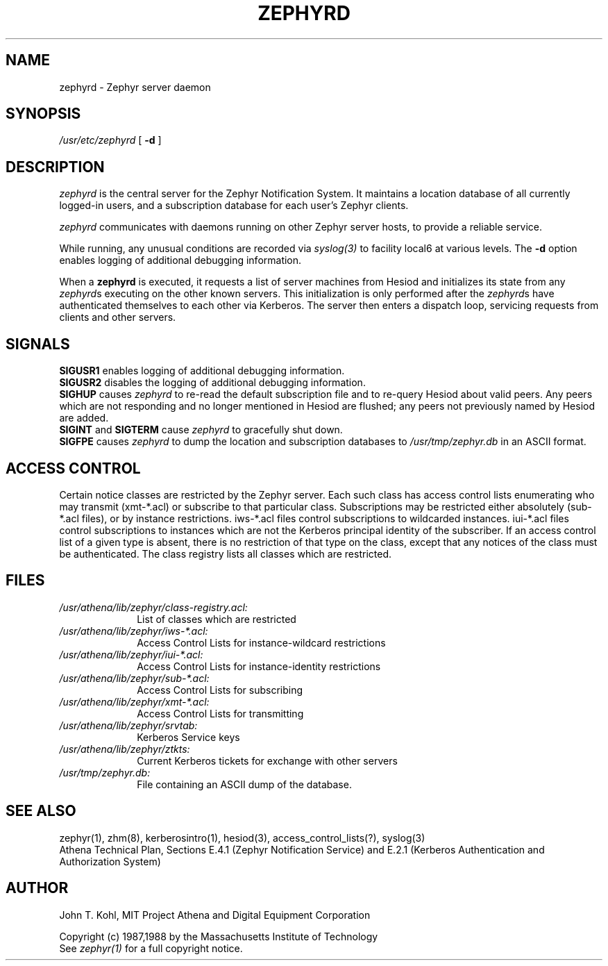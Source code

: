 .\"	$Source$
.\"	$Author$
.\"	$Header$
.\"
.\" Copyright 1987 by the Massachusetts Institute of Technology
.\" All rights reserved.  The file /usr/include/zephyr/mit-copyright.h
.\" specifies the terms and conditions for redistribution.
.\"
.\"	$Source$
.\"	$Header$
.\"
.TH ZEPHYRD 8 "July 1, 1988" "MIT Project Athena"
.ds ]W MIT Project Athena
.SH NAME
zephyrd \- Zephyr server daemon
.SH SYNOPSIS
.I /usr/etc/zephyrd
[
.BI \-d
]
.SH DESCRIPTION
.I zephyrd
is the central server for the Zephyr Notification System.
It maintains a location database of all currently logged-in users, and a
subscription database for each user's Zephyr clients.
.PP
.I zephyrd 
communicates with daemons running on other Zephyr server hosts, to
provide a reliable service.
.PP
While running, any unusual conditions are recorded via 
.I syslog(3)
to facility local6 at various levels.
The
.BI \-d
option enables logging of additional debugging information.
.PP
When a
.B zephyrd
is executed, it requests a list of server machines from Hesiod and
initializes its state from any
\fIzephyrd\fRs executing on the other known servers.  This initialization
is only performed after the \fIzephyrd\fRs have authenticated themselves
to each other via Kerberos.
The server then enters a dispatch loop, servicing requests from clients and
other servers.
.SH SIGNALS
.B SIGUSR1
enables logging of additional debugging information.
.br
.B SIGUSR2
disables the logging of additional debugging information.
.br
.B SIGHUP
causes
.I zephyrd
to re-read the default subscription file and to re-query Hesiod about
valid peers.  Any peers which are not responding and no longer
mentioned in Hesiod are flushed; any peers not previously named by
Hesiod are added.
.br
.B SIGINT \fRand\fB SIGTERM
cause
.I zephyrd
to gracefully shut down.
.br
.B SIGFPE
causes
.I zephyrd
to dump the location and subscription databases to
.I /usr/tmp/zephyr.db
in an ASCII format.
.SH ACCESS CONTROL
Certain notice classes are restricted by the Zephyr server.  Each such
class has access control lists enumerating who may transmit (xmt-*.acl) or
subscribe to that particular class.  Subscriptions may be
restricted either absolutely (sub-*.acl files), or by instance restrictions.
iws-*.acl files control subscriptions to wildcarded instances.
iui-*.acl files control subscriptions to instances which are not the
Kerberos principal identity of the subscriber.
If an access control list of a given type is absent, there is no
restriction of that type on the class, except that any notices of the
class must be authenticated.
The class registry lists all classes which are restricted.
.SH FILES
.TP 10
.I /usr/athena/lib/zephyr/class-registry.acl:
List of classes which are restricted
.TP
.I /usr/athena/lib/zephyr/iws-*.acl:
Access Control Lists for instance-wildcard restrictions
.TP
.I /usr/athena/lib/zephyr/iui-*.acl:
Access Control Lists for instance-identity restrictions
.TP
.I /usr/athena/lib/zephyr/sub-*.acl:
Access Control Lists for subscribing
.TP
.I /usr/athena/lib/zephyr/xmt-*.acl:
Access Control Lists for transmitting
.TP
.I /usr/athena/lib/zephyr/srvtab:
Kerberos Service keys
.TP
.I /usr/athena/lib/zephyr/ztkts:
Current Kerberos tickets for exchange with other servers 
.TP
.I /usr/tmp/zephyr.db:
File containing an ASCII dump of the database.
.SH SEE ALSO
zephyr(1), zhm(8), kerberosintro(1), hesiod(3), access_control_lists(?),
syslog(3)
.br
Athena Technical Plan, Sections E.4.1 (Zephyr Notification Service) and
E.2.1 (Kerberos Authentication and Authorization System)
.SH AUTHOR
.PP
John T. Kohl, MIT Project Athena and Digital Equipment Corporation
.sp
Copyright (c) 1987,1988 by the Massachusetts Institute of Technology
.br
See
.I zephyr(1)
for a full copyright notice.
